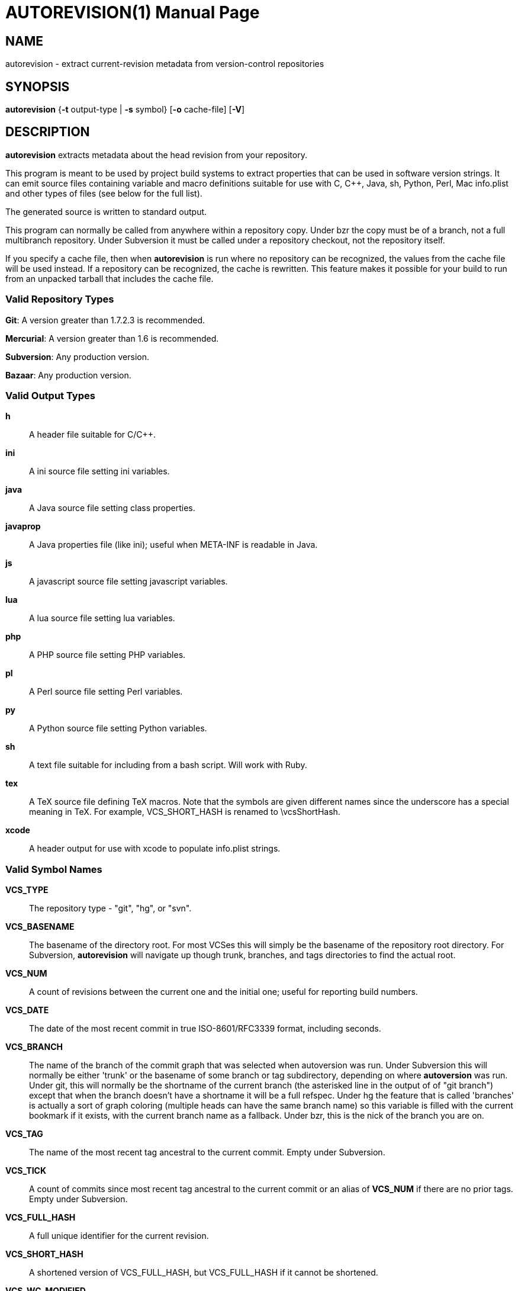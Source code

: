 = AUTOREVISION(1) =
:doctype: manpage

== NAME ==
autorevision - extract current-revision metadata from version-control repositories

== SYNOPSIS ==
*autorevision* {*-t* output-type | *-s* symbol} [*-o* cache-file] [*-V*]

== DESCRIPTION ==
*autorevision* extracts metadata about the head revision from your repository.

This program is meant to be used by project build systems to extract
properties that can be used in software version strings. It can emit
source files containing variable and macro definitions suitable for
use with C, C++, Java, sh, Python, Perl, Mac info.plist and other
types of files (see below for the full list).

The generated source is written to standard output.

This program can normally be called from anywhere within a repository
copy.  Under bzr the copy must be of a branch, not a full multibranch
repository.  Under Subversion it must be called under a repository
checkout, not the repository itself.

If you specify a cache file, then when *autorevision* is run where no
repository can be recognized, the values from the cache file will be
used instead.  If a repository can be recognized, the cache is
rewritten. This feature makes it possible for your build to run
from an unpacked tarball that includes the cache file.

=== Valid Repository Types ===

*Git*: A version greater than 1.7.2.3 is recommended.

*Mercurial*: A version greater than 1.6 is recommended.

*Subversion*: Any production version.

*Bazaar*: Any production version.

=== Valid Output Types ===

*h*::
A header file suitable for C/C++.

*ini*::
A ini source file setting ini variables.

*java*::
A Java source file setting class properties.

*javaprop*::
A Java properties file (like ini); useful when META-INF is readable in Java.

*js*::
A javascript source file setting javascript variables.

*lua*::
A lua source file setting lua variables.

*php*::
A PHP source file setting PHP variables.

*pl*::
A Perl source file setting Perl variables.

*py*::
A Python source file setting Python variables.

*sh*::
A text file suitable for including from a bash script.  Will work with Ruby.

*tex*::
A TeX source file defining TeX macros.  Note that the symbols are given
different names since the underscore has a special meaning in TeX.
For example, VCS_SHORT_HASH is renamed to \vcsShortHash.

*xcode*::
A header output for use with xcode to populate info.plist strings.


=== Valid Symbol Names ===

*VCS_TYPE*::
The repository type - "git", "hg", or "svn".

*VCS_BASENAME*::
The basename of the directory root. For most VCSes this will simply
be the basename of the repository root directory.  For Subversion,
*autorevision* will navigate up though trunk, branches, and tags
directories to find the actual root.

*VCS_NUM*::
A count of revisions between the current one and the initial
one; useful for reporting build numbers.

*VCS_DATE*::
The date of the most recent commit in true ISO-8601/RFC3339
format, including seconds.

*VCS_BRANCH*::
The name of the branch of the commit graph that was selected when
autoversion was run. Under Subversion this will normally be either
'trunk' or the basename of some branch or tag subdirectory, depending
on where *autoversion* was run. Under git, this will normally be the
shortname of the current branch (the asterisked line in the output of
of "git branch") except that when the branch doesn't have a shortname it
will be a full refspec. Under hg the feature that is called 'branches'
is actually a sort of graph coloring (multiple heads can have the same
branch name) so this variable is filled with the current bookmark if
it exists, with the current branch name as a fallback. Under bzr, this
is the nick of the branch you are on.

*VCS_TAG*::
The name of the most recent tag ancestral to the current commit.
Empty under Subversion.

*VCS_TICK*::
A count of commits since most recent tag ancestral to the current commit or
an alias of *VCS_NUM* if there are no prior tags.
Empty under Subversion.

*VCS_FULL_HASH*::
A full unique identifier for the current revision.

*VCS_SHORT_HASH*::
A shortened version of VCS_FULL_HASH, but VCS_FULL_HASH
if it cannot be shortened.

*VCS_WC_MODIFIED*::
Set to 1 if the current working directory has been modified and 0 if
not. If the output language is interpreted and has native Boolean
literals, true will mean modified and false unmodified.  The C/C++
output is left as numeric so the preporocessor can test it.

== OPTIONS ==

*-t* 'output-type'::
Sets the output type. It is required unless -s is specified; both *-t*
and *-s* cannot be used in the same invocation.

*-o* 'cache-file'::
Sets the name of the cache file.

*-f*::
Forces the use cache data even when in a repo; useful if you want to
preprocess the data before final output.

*-s* 'symbol'::
Changes the reporting behavior; instead of emitting a symbol file to
stdout, only the value of that individual symbol will be reported. It
is required unless *-t* is specified; *-t* and *-s* cannot both be
used in the same invocation.

*-V*::
Emits the autorevision version and exits.

== BUGS ==
The bzr extractor is not very well tested as yet.

== AUTHORS ==

dak180 <dak180@users.sf.net>: concept, bash/C/C++/XCode/PHP/ini
support, git and hg extraction.  Eric S. Raymond <esr@thyrsus.com>:
Python/Perl/lua support, svn and bzr extraction, CLI design, man page.
